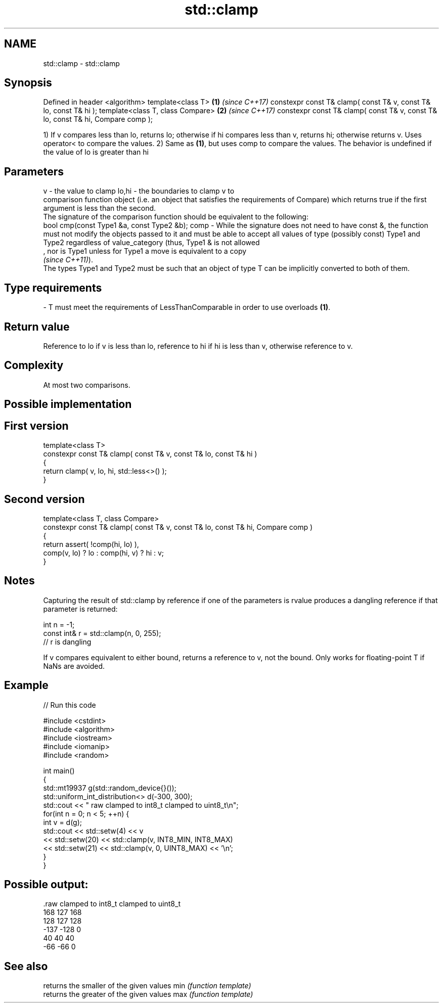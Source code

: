 .TH std::clamp 3 "2020.03.24" "http://cppreference.com" "C++ Standard Libary"
.SH NAME
std::clamp \- std::clamp

.SH Synopsis

Defined in header <algorithm>
template<class T>                                                               \fB(1)\fP \fI(since C++17)\fP
constexpr const T& clamp( const T& v, const T& lo, const T& hi );
template<class T, class Compare>                                                \fB(2)\fP \fI(since C++17)\fP
constexpr const T& clamp( const T& v, const T& lo, const T& hi, Compare comp );

1) If v compares less than lo, returns lo; otherwise if hi compares less than v, returns hi; otherwise returns v. Uses operator< to compare the values.
2) Same as \fB(1)\fP, but uses comp to compare the values.
The behavior is undefined if the value of lo is greater than hi

.SH Parameters


v     - the value to clamp
lo,hi - the boundaries to clamp v to
        comparison function object (i.e. an object that satisfies the requirements of Compare) which returns true if the first argument is less than the second.
        The signature of the comparison function should be equivalent to the following:
        bool cmp(const Type1 &a, const Type2 &b);
comp  - While the signature does not need to have const &, the function must not modify the objects passed to it and must be able to accept all values of type (possibly const) Type1 and Type2 regardless of value_category (thus, Type1 & is not allowed
        , nor is Type1 unless for Type1 a move is equivalent to a copy
        \fI(since C++11)\fP).
        The types Type1 and Type2 must be such that an object of type T can be implicitly converted to both of them. 
.SH Type requirements
-
T must meet the requirements of LessThanComparable in order to use overloads \fB(1)\fP.


.SH Return value

Reference to lo if v is less than lo, reference to hi if hi is less than v, otherwise reference to v.

.SH Complexity

At most two comparisons.

.SH Possible implementation


.SH First version

  template<class T>
  constexpr const T& clamp( const T& v, const T& lo, const T& hi )
  {
      return clamp( v, lo, hi, std::less<>() );
  }

.SH Second version

  template<class T, class Compare>
  constexpr const T& clamp( const T& v, const T& lo, const T& hi, Compare comp )
  {
      return assert( !comp(hi, lo) ),
          comp(v, lo) ? lo : comp(hi, v) ? hi : v;
  }



.SH Notes

Capturing the result of std::clamp by reference if one of the parameters is rvalue produces a dangling reference if that parameter is returned:

  int n = -1;
  const int& r = std::clamp(n, 0, 255);
  // r is dangling

If v compares equivalent to either bound, returns a reference to v, not the bound.
Only works for floating-point T if NaNs are avoided.

.SH Example


// Run this code

  #include <cstdint>
  #include <algorithm>
  #include <iostream>
  #include <iomanip>
  #include <random>

  int main()
  {
      std::mt19937 g(std::random_device{}());
      std::uniform_int_distribution<> d(-300, 300);
      std::cout << " raw   clamped to int8_t   clamped to uint8_t\\n";
      for(int n = 0; n < 5; ++n) {
          int v = d(g);
          std::cout << std::setw(4) << v
                    << std::setw(20) << std::clamp(v, INT8_MIN, INT8_MAX)
                    << std::setw(21) << std::clamp(v, 0, UINT8_MAX) << '\\n';
      }
  }

.SH Possible output:

  .raw   clamped to int8_t   clamped to uint8_t
   168                 127                  168
   128                 127                  128
  -137                -128                    0
    40                  40                   40
   -66                 -66                    0



.SH See also


    returns the smaller of the given values
min \fI(function template)\fP
    returns the greater of the given values
max \fI(function template)\fP




